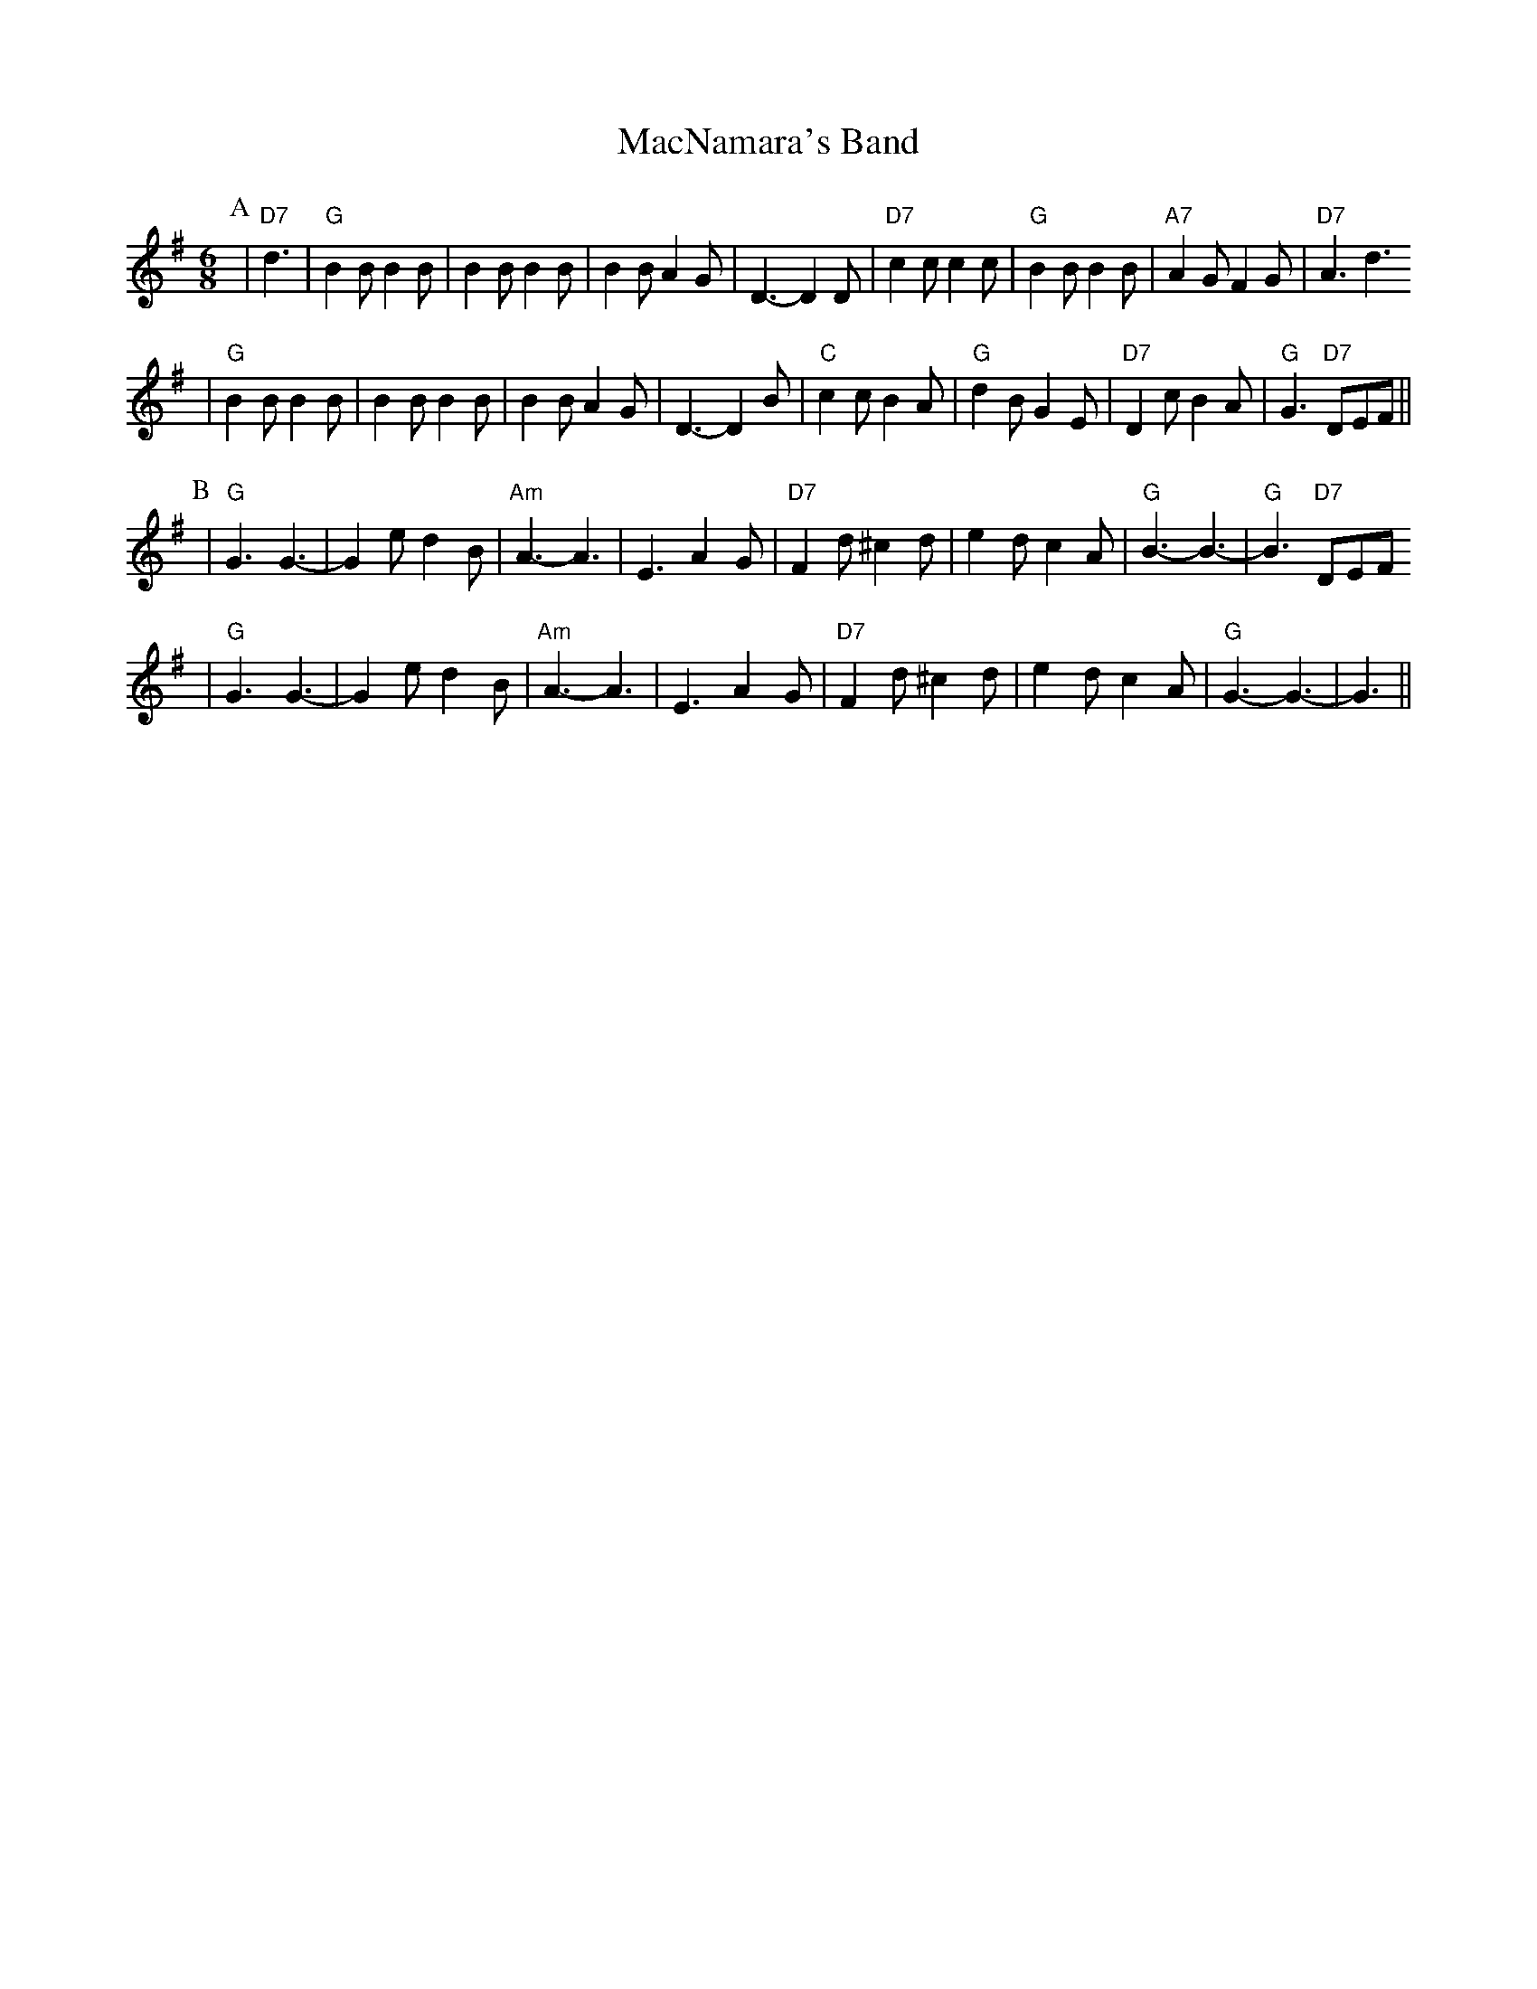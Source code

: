 X:1
T:MacNamara's Band
F:http://www.cam.ac.uk/societies/round/music/j5.abc
K:G
M:6/8
L:1/8
P:A
|"D7"d3|"G"B2B B2B|B2B B2B|B2B A2G|D3-D2D|"D7"c2c c2c|"G"B2B B2B|"A7"A2G F2G|"D7"A3 d3
|"G"B2B B2B|B2B B2B|B2B A2G|D3-D2B|"C"c2c B2A|"G"d2B G2E|"D7"D2c B2A|"G"G3 "D7"DEF||
P:B
|"G"G3 G3-|G2e d2B|"Am"A3-A3|E3 A2G|"D7"F2d ^c2d|e2d c2A|"G"B3-B3-|"G"B3 "D7"DEF
|"G"G3 G3-|G2e d2B|"Am"A3-A3|E3 A2G|"D7"F2d ^c2d|e2d c2A|"G"G3-G3-|G3||


